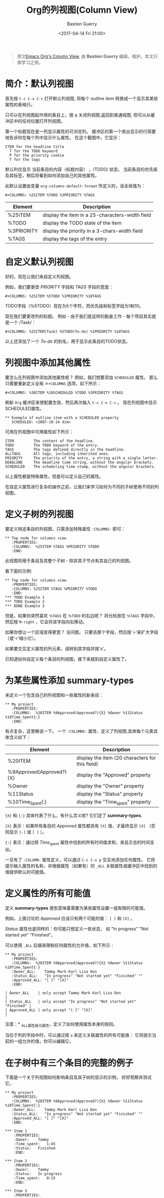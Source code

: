 #+TITLE:     Org的列视图(Column View)
#+AUTHOR:    Bastien Guerry
#+DATE:      <2017-04-14 Fri 21:00>
#+LAYOUT:     post
#+OPTIONS:   H:3 num:nil toc:nil \n:nil ::t |:t ^:t -:t f:t *:t tex:t d:(HIDE) tags:not-in-toc
#+TAGS:      org-mode, column-view, tutorial
#+PRIORITIES: a c b
#+CATEGORIES: org-mode

#+begin_quote
原文[[http://orgmode.org/worg/org-tutorials/org-column-view-tutorial.html][Emacs Org's Column View]], 由 *Bastien Guerry*  编辑，维护。本文只做学习之用。
#+END_QUOTE

* 简介：默认列视图
  首先按 =C-c C-x C-c= 打开默认列视图, 将每个 /outline item/ 转换成一个显示其某些属性的表格行。

  [[http://orgmode.org/worg/images/thumbs/org-col-default-view.png]]

  只可以在列视图起作用的条目上，按 /q/ 关闭列视图,返回到普通视图, 但可以从缓冲区中的任何位置打开列视图。

  第一个标题现在是一列显示属性的可浏览列。
  缓冲区的第一个突出显示的行简要地告诉你在每个列中显示什么属性。 在这个截图中，它显示：
  : ITEM for the headline title
  :   T for the TODO keyword
  :   P for the priority cookie
  :   T for the tags

  默认列仅显示 当前条目的内容（标题内容） ，/TODO/ 状态，
  当前条目的优先级及其标签，稍后将看到如何添加自己的其他属性。

  此默认设置由变量 =org-columns-default-format= 所定义的，该全局值为：
  : #+COLUMNS: %25ITEM %TODO %3PRIORITY %TAGS

  | Element    | Description                                     |
  |------------+-------------------------------------------------|
  | %25ITEM    | display the item in a 25-characters-width field |
  | %TODO      | display the TODO state of the item              |
  | %3PRIORITY | display the priority in a 3-chars-width field   |
  | %TAGS      | display the tags of the entry                   |

  #+BEGIN_EXPORT html
  <!-- more -->
  #+END_EXPORT

* 自定义默认列视图

  好的，现在让我们来自定义列视图。

  例如，我们要更改 /PRIORITY/ 字段和 /TAGS/ 字段的宽度：
  : #+COLUMNS: %25ITEM %5TODO %1PRIORITY %10TAGS

  [[http://orgmode.org/worg/images/thumbs/org-col-default-customized-view1.png]]


  TODO字段（％5TODO）现在为5个字符，而优先级和标签字段为1和10。

  现在我们要更改列的标题。 例如 - 由于我们是这样的勤奋工作 - 每个项目其实就是一个 /Task/：
  : #+COLUMNS: %25ITEM(Task) %5TODO(To-do) %1PRIORITY %10TAGS

  [[http://orgmode.org/worg/images/thumbs/org-col-default-customized-view2.png]]

  以上还添加了一个 /To-do/ 的别名，用于显示此条目的TODO状态。

* 列视图中添加其他属性

  要怎么在列视图中添加其他属性呢？ 例如，我们想要添加 =SCHEDULED= 属性。
  那么只需要重新定义全局 =＃+COLUMNS= 选项，如下所示：
  : #+COLUMNS: %30ITEM %10SCHEDULED %TODO %3PRIORITY %TAGS

  刷新 =Org= 缓冲区来使配置生效，然后再次输入 =C-c C-x C-c= 。
  现在列视图中显示SCHEDULED属性。

  [[http://orgmode.org/worg/images/thumbs/org-col-default-customized-view3.png]]

  : ** Exemple of outline item with a SCHEDULED property
  :    SCHEDULED: <2007-10-14 dim>

  可用在列视图中可用属性如下所示：
  : ITEM         The content of the headline.
  : TODO         The TODO keyword of the entry.
  : TAGS         The tags defined directly in the headline.
  : ALLTAGS      All tags, including inherited ones.
  : PRIORITY     The priority of the entry, a string with a single letter.
  : DEADLINE     The deadline time string, without the angular brackets.
  : SCHEDULED    The scheduling time stamp, without the angular brackets.

  以上属性都是特殊属性，但是可以定义自己的属性。

  在自定义属性进行复杂的操作之前，让我们来学习如何为不同的子树使用不同的列视图。

* 定义子树的列视图

  要定义特定条目的列视图，只需添加特殊属性 =:COLUMNS:= 即可：
  : ** Top node for columns view
  :    :PROPERTIES:
  :    :COLUMNS:  %25ITEM %TAGS %PRIORITY %TODO
  :    :END:

  此视图将用于条目及其整个子树 - 除非其子节点有其自己的列视图。

  看下面的示例:

  : ** Top node for columns view
  :    :PROPERTIES:
  :    :COLUMNS: %25ITEM %TAGS %PRIORITY %TODO
  :    :END:
  : *** TODO Example 1
  : *** TODO Example 2
  : *** DONE Example 3

  [[http://orgmode.org/worg/images/thumbs/org-col-default-customized-view4.png]]


  但是，如果你突然喜欢 =％TAGS= 在 =％TODO= 的右边呢？
  将光标放在 =％TAGS= 字段中，然后按 =M-right= ，它会将该字段向右移动。

  如果你想让一个区域变得更宽？
  没问题。 只要去那个字段，然后按`>'来扩大字段（或'<'缩小它）。

  如果要交互定义属性的列元素，请转到其字段并按's'。

  已知道如何自定义每个条目的列视图，接下来就到自定义属性了。

* 为某些属性添加 *summary-types*

  来定义一个包含自己的列视图和一些属性的新条目：
  : ** My project
  :    :PROPERTIES:
  :    :COLUMNS:  %20ITEM %9Approved(Approved?){X} %Owner %11Status %10Time_Spent{:}
  :    :END:

  [[http://orgmode.org/worg/images/thumbs/org-col-default-customized-view5.png]]


  有点复杂，这里解说一下。 一个 =:COLUMNS:= 属性，定义了列视图,具体每个元素具体含义如下：

  | Element                  | Description                                     |
  |--------------------------+-------------------------------------------------|
  | %20ITEM                  | display the item (20 characters for this field) |
  | %9Approved(Approved?){X} | display the "Approved" property                 |
  | %Owner                   | display the "Owner" property                    |
  | %11Status                | display the "Status" property                   |
  | %10Time_Spent{:}         | display the "Time_spent" property               |

  ={X}= 和 ={:}= 具体代表了什么，有什么含义呢? 它们定了 *summary-types*.

  ={X}= 表示：如果所有条目的 /Approved/ 属性都具有 =[X]= 值，才最终显示 =[X]= （否则显示 =[-]= 或 =[ ]= ）。

  ={:}= 表示：通过把 /Time_spent/ 属性中找到的所有时间值求和，来显示总的时间支出。

  一旦有了 =:COLUMN:= 属性定义，可以通过 =C-c C-x p= 交互地添加任何属性。
  它将提示输入属性的名称，并根据属性（如果有）的 =_ALL= 关联属性或缓冲区中找到的值提供默认的可能值。

* 定义属性的所有可能值

  定义 *summary-types* 类型意味着需要为某些属性设置一组有限的可能值。

  例如，上面讨论的 /Approved/ 应该只有两个可能的值： =[ ]= 和 =[X]= 。

  /Status/ 属性也是同样的：你可能只想定义一些状态，
  如 "In progress" "Not started yet" "Finished"。

  可以使用 =_ALL= 后缀来限制任何属性的允许值，如下所示：
  : ** My project
  :    :PROPERTIES:
  :    :COLUMNS:  %20ITEM %9Approved(Approved?){X} %Owner %11Status %10Time_Spent{:}
  :    :Owner_ALL:    Tammy Mark Karl Lisa Don
  :    :Status_ALL:   "In progress" "Not started yet" "Finished" ""
  :    :Approved_ALL: "[ ]" "[X]"
  :    :END:

  : | Owner_ALL    | only accept Tammy Mark Karl Lisa Don                   |
  : | Status_ALL   | only accept "In progress" "Not started yet" "Finished" |
  : | Approved_ALL | only accept "[ ]" "[X]"                                |

  注意：* _ALL属性是元属性，定义了如何使用属性本身的规则。

  当位于列的字段中时，可以通过按 =a= 来定义关联属性的所有可能值：
  它将提示当前的一组允许的值，你可以编辑它。

* 在子树中有三个条目的完整的例子

  下面是一个关于列视图如何影响条目及其子树的显示的示例。 好好观察并测试它。

  : ** My project
  :    :PROPERTIES:
  :    :COLUMNS:  %20ITEM %9Approved(Approved?){X} %Owner %11Status %10Time_Spent{:}
  :    :Owner_ALL:    Tammy Mark Karl Lisa Don
  :    :Status_ALL:   "In progress" "Not started yet" "Finished" ""
  :    :Approved_ALL: "[ ]" "[X]"
  :    :END:
  :
  : *** Item 1
  :     :PROPERTIES:
  :     :Owner:    Tammy
  :     :Time_spent:   1:45
  :     :Status:   Finished
  :     :END:
  :
  : *** Item 2
  :     :PROPERTIES:
  :     :Owner:    Tammy
  :     :Status:   In progress
  :     :Time_spent:   0:15
  :     :END:
  :
  : *** Item 3
  :     :PROPERTIES:
  :     :Owner:    Lisa
  :     :Status:   Not started yet
  :     :Approved: [X]
  :     :END:

* 从列视图编辑属性

  到现在为止还挺好。 但是，列视图的一个好处是它可以让您快速访问和编辑任何属性。

  使用 =v= 在minibuffer中显示字段值。

  使用 =e= 来交互地选择/编辑值。

  使用 =S-left/right= 循环遍历字段中的允许值。

  使用 =a= 编辑此属性的允许值。

* 结论：  能做的还有更多更多

  好的，以上就是今天的全部了。 但是让我告诉你最后两个提示，让你进一步探索的列视图：

  1. 您可以使用列视图并循环浏览可见性。
  2. 列视图也适用于议程缓冲区。


  - http://orgmode.org/
  - http://orgmode.org/org.html#Column-view
